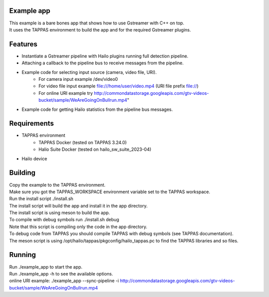 Example app
===========

| This example is a bare bones app that shows how to use Gstreamer with C++ on top.
| It uses the TAPPAS environment to build the app and for the required Gstreamer plugins.

Features
========
- Instantiate a Gstreamer pipeline with Hailo plugins running full detection pipeline.
- Attaching a callback to the pipeline bus to receive messages from the pipeline.
- Example code for selecting input source (camera, video file, URI).
   - For camera input example /dev/video0
   - For video file input example file:///home/user/video.mp4 (URI file prefix file://)
   - For online URI example try http://commondatastorage.googleapis.com/gtv-videos-bucket/sample/WeAreGoingOnBullrun.mp4"
- Example code for getting Hailo statistics from the pipeline bus messages.


Requirements
============
- TAPPAS environment
   - TAPPAS Docker (tested on TAPPAS 3.24.0)
   - Halio Suite Docker (tested on hailo_sw_suite_2023-04)
- Hailo device

Building
========
| Copy the example to the TAPPAS environment.
| Make sure you got the TAPPAS_WORKSPACE environment variable set to the TAPPAS workspace.
| Run the install script ./install.sh
| The install script will build the app and install it in the app directory.
| The install script is using meson to build the app.
| To compile with debug symbols run ./install.sh debug
| Note that this script is compiling only the code in the app directory. 
| To debug code from TAPPAS you should compile TAPPAS with debug symbols (see TAPPAS documentation). 
| The meson script is using /opt/hailo/tappas/pkgconfig/hailo_tappas.pc to find the TAPPAS libraries and so files.

Running
=======
| Run ./example_app to start the app.
| Run ./example_app -h to see the available options.
| online URI example: ./example_app --sync-pipeline -i http://commondatastorage.googleapis.com/gtv-videos-bucket/sample/WeAreGoingOnBullrun.mp4